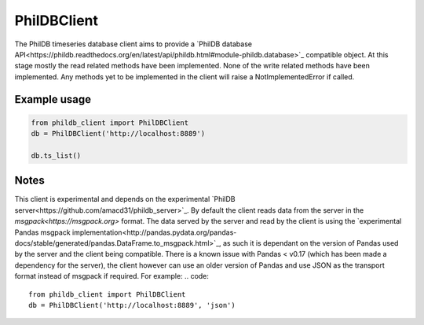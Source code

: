 PhilDBClient
============

The PhilDB timeseries database client aims to provide a
`PhilDB database API<https://phildb.readthedocs.org/en/latest/api/phildb.html#module-phildb.database>`_
compatible object. At this stage mostly the read related methods have been implemented.
None of the write related methods have been implemented.
Any methods yet to be implemented in the client will raise a NotImplementedError if called.

Example usage
-------------

.. code::

    from phildb_client import PhilDBClient
    db = PhilDBClient('http://localhost:8889')

    db.ts_list()

Notes
-----
This client is experimental and depends on the experimental `PhilDB server<https://github.com/amacd31/phildb_server>`_.
By default the client reads data from the server in the `msgpack<https://msgpack.org>` format.
The data served by the server and read by the client is using the
`experimental Pandas msgpack implementation<http://pandas.pydata.org/pandas-docs/stable/generated/pandas.DataFrame.to_msgpack.html>`_,
as such it is dependant on the version of Pandas used by the server and the client being compatible.
There is a known issue with Pandas < v0.17 (which has been made a dependency for the server),
the client however can use an older version of Pandas and use JSON as the transport format instead of msgpack if required.
For example:
.. code::

    from phildb_client import PhilDBClient
    db = PhilDBClient('http://localhost:8889', 'json')
